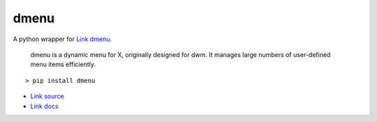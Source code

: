 =====
dmenu
=====

A python wrapper for `Link dmenu <http://tools.suckless.org/dmenu/>`_.

    dmenu is a dynamic menu for X, originally designed for dwm. It manages large numbers of user-defined menu items efficiently.

::

    > pip install dmenu

* `Link source <https://github.com/allonhadaya/dmenu-python>`_
* `Link docs <http://dmenu.readthedocs.io>`_
